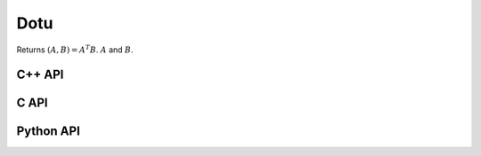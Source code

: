 Dotu
====
Returns :math:`(A,B) = A^T B`. :math:`A` and :math:`B`.

C++ API
-------
.. cpp:function:: T Dotu( const Matrix<T>& A, const Matrix<T>& B )
.. cpp:function:: T Dotu( const AbstractDistMatrix<T>& A, const AbstractDistMatrix<T>& B )
.. cpp:function:: T Dotu( const DistMultiVec<T>& A, const DistMultiVec<T>& B )

C API
-----
.. c:function:: ElError ElDotu_i( ElConstMatrix_i A, ElConstMatrix_i B, ElInt* prod )
.. c:function:: ElError ElDotu_s( ElConstMatrix_s A, ElConstMatrix_s B, float* prod )
.. c:function:: ElError ElDotu_d( ElConstMatrix_d A, ElConstMatrix_d B, double* prod )
.. c:function:: ElError ElDotu_c( ElConstMatrix_c A, ElConstMatrix_c B, complex_float* prod )
.. c:function:: ElError ElDotu_z( ElConstMatrix_z A, ElConstMatrix_z B, complex_double* prod )
.. c:function:: ElError ElDotuDist_i( ElConstDistMatrix_i A, ElConstDistMatrix_i B, ElInt* prod )
.. c:function:: ElError ElDotuDist_s( ElConstDistMatrix_s A, ElConstDistMatrix_s B, float* prod )
.. c:function:: ElError ElDotuDist_d( ElConstDistMatrix_d A, ElConstDistMatrix_d B, double* prod )
.. c:function:: ElError ElDotuDist_c( ElConstDistMatrix_c A, ElConstDistMatrix_c B, complex_float* prod )
.. c:function:: ElError ElDotuDist_z( ElConstDistMatrix_z A, ElConstDistMatrix_z B, complex_double* prod )
.. c:function:: ElError ElDotuDistMultiVec_i( ElConstDistMultiVec_i A, ElConstDistMultiVec_i B, ElInt* prod )
.. c:function:: ElError ElDotuDistMultiVec_s( ElConstDistMultiVec_s A, ElConstDistMultiVec_s B, float* prod )
.. c:function:: ElError ElDotuDistMultiVec_d( ElConstDistMultiVec_d A, ElConstDistMultiVec_d B, double* prod )
.. c:function:: ElError ElDotuDistMultiVec_c( ElConstDistMultiVec_c A, ElConstDistMultiVec_c B, complex_float* prod )
.. c:function:: ElError ElDotuDistMultiVec_z( ElConstDistMultiVec_z A, ElConstDistMultiVec_z B, complex_double* prod )

Python API
----------
.. py:function:: Dotu(A,B)
